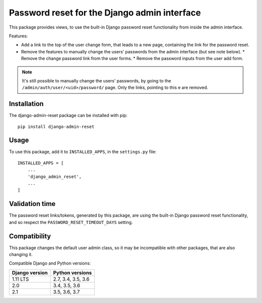 Password reset for the Django admin interface
=============================================

This package provides views, to use the built-in Django password reset
functionality from inside the admin interface.

Features:

* Add a link to the top of the user change form, that leads to a new page,
  containing the link for the password reset.
* Remove the features to manually change the users' passwords from the admin
  interface (but see note below).
  * Remove the change password link from the user forms.
  * Remove the password inputs from the user add form.

.. note::
   It's still possible to manually change the users' passwords, by going to
   the ``/admin/auth/user/<uid>/password/`` page. Only the links,
   pointing to this e are removed.

Installation
------------

The django-admin-reset package can be installed with pip::

   pip install django-admin-reset

Usage
-----

To use this package, add it to ``INSTALLED_APPS``,
in the ``settings.py`` file::

   INSTALLED_APPS = [
       ...
       'django_admin_reset',
       ...
   ]

Validation time
---------------

The password reset links/tokens, generated by this package, are using the built-in
Django password reset functionality, and so respect the
``PASSWORD_RESET_TIMEOUT_DAYS`` setting.

Compatibility
-------------

This package changes the default user admin class, so it may be incompatible
with other packages, that are also changing it.

Compatible Django and Python versions:

==============  ==================
Django version  Python versions
==============  ==================
1.11 LTS        2.7, 3.4, 3.5, 3.6
2.0             3.4, 3.5, 3.6
2.1             3.5, 3.6, 3.7
==============  ==================
